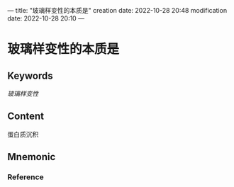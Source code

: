---
title: "玻璃样变性的本质是"
creation date: 2022-10-28 20:48 
modification date: 2022-10-28 20:10
---
* 玻璃样变性的本质是

** Keywords
[[玻璃样变性]]

** Content
蛋白质沉积

** Mnemonic


*** Reference